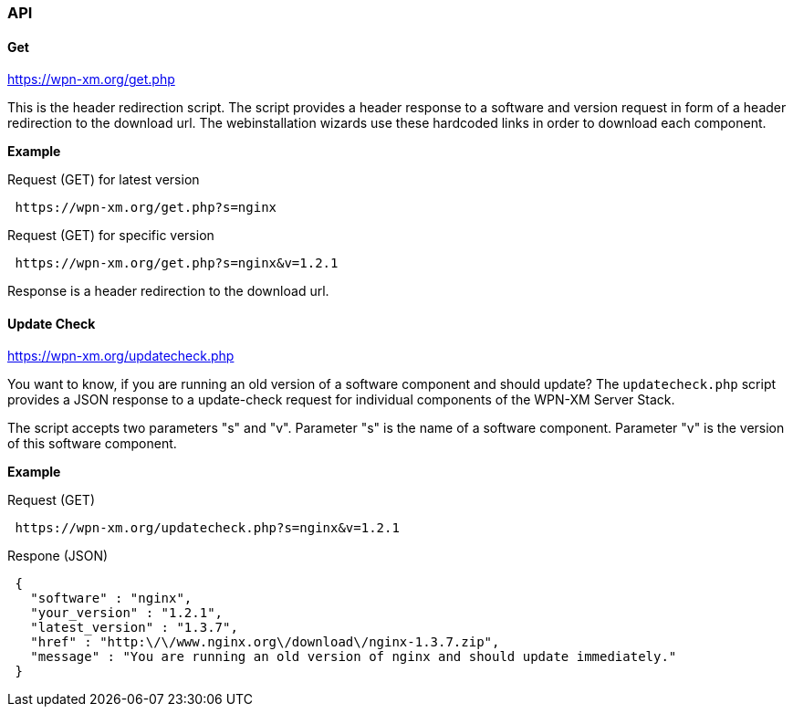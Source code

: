 === API

==== Get 

https://wpn-xm.org/get.php

This is the header redirection script.
The script provides a header response to a software and version request in form of a header redirection to the download url.
The webinstallation wizards use these hardcoded links in order to download each component.

*Example*

Request (GET) for latest version
```
 https://wpn-xm.org/get.php?s=nginx
```

Request (GET) for specific version
```
 https://wpn-xm.org/get.php?s=nginx&v=1.2.1
```

Response is a header redirection to the download url.

==== Update Check

https://wpn-xm.org/updatecheck.php

You want to know, if you are running an old version of a software component and should update?
The `updatecheck.php` script provides a JSON response to a update-check request for individual components of the WPN-XM Server Stack. 

The script accepts two parameters "s" and "v".
Parameter "s" is the name of a software component.
Parameter "v" is the version of this software component.

*Example*

Request (GET)
```
 https://wpn-xm.org/updatecheck.php?s=nginx&v=1.2.1
```

Respone (JSON)
```
 {
   "software" : "nginx",
   "your_version" : "1.2.1",
   "latest_version" : "1.3.7",
   "href" : "http:\/\/www.nginx.org\/download\/nginx-1.3.7.zip",
   "message" : "You are running an old version of nginx and should update immediately."
 }
```
